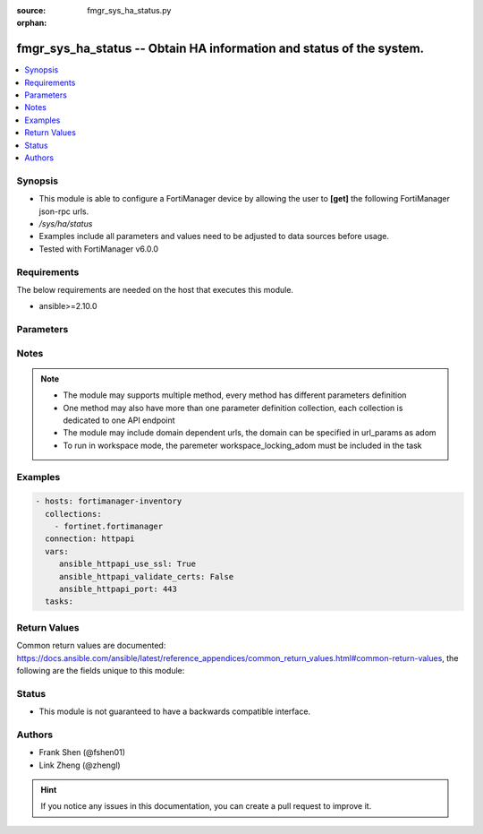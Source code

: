 :source: fmgr_sys_ha_status.py

:orphan:

.. _fmgr_sys_ha_status:

fmgr_sys_ha_status -- Obtain HA information and status of the system.
+++++++++++++++++++++++++++++++++++++++++++++++++++++++++++++++++++++

.. versionadded:: 2.10

.. contents::
   :local:
   :depth: 1


Synopsis
--------

- This module is able to configure a FortiManager device by allowing the user to **[get]** the following FortiManager json-rpc urls.
- `/sys/ha/status`
- Examples include all parameters and values need to be adjusted to data sources before usage.
- Tested with FortiManager v6.0.0


Requirements
------------
The below requirements are needed on the host that executes this module.

- ansible>=2.10.0



Parameters
----------

.. raw:: html

 <ul>
 <li><span class="li-head">workspace_locking_adom</span> - Acquire the workspace lock if FortiManager is running in workspace mode <span class="li-normal">type: str</span> <span class="li-required">required: false</span> <span class="li-normal"> choices: global, custom dom</span> </li>
 <li><span class="li-head">workspace_locking_timeout</span> - The maximum time in seconds to wait for other users to release workspace lock <span class="li-normal">type: integer</span> <span class="li-required">required: false</span>  <span class="li-normal">default: 300</span> </li>
 <li><span class="li-head">parameters for method: [get]</span> - Obtain HA information and status of the system. Read-only.</li>
 <ul class="ul-self">
 </ul>
 </ul>






Notes
-----
.. note::

   - The module may supports multiple method, every method has different parameters definition

   - One method may also have more than one parameter definition collection, each collection is dedicated to one API endpoint

   - The module may include domain dependent urls, the domain can be specified in url_params as adom

   - To run in workspace mode, the paremeter workspace_locking_adom must be included in the task

Examples
--------

.. code-block:: yaml+jinja

 - hosts: fortimanager-inventory
   collections:
     - fortinet.fortimanager
   connection: httpapi
   vars:
      ansible_httpapi_use_ssl: True
      ansible_httpapi_validate_certs: False
      ansible_httpapi_port: 443
   tasks:



Return Values
-------------


Common return values are documented: https://docs.ansible.com/ansible/latest/reference_appendices/common_return_values.html#common-return-values, the following are the fields unique to this module:


.. raw:: html

 <ul>
 <li><span class="li-return"> return values for method: [get]</span> </li>
 <ul class="ul-self">
 <li><span class="li-return">data</span>
 - No description for the parameter <span class="li-normal">type: dict</span> <ul class="ul-self">
 <li> <span class="li-return"> clusterid </span> - No description for the parameter <span class="li-normal">type: int</span>  <span class="li-normal">example: 1</span>  </li>
 <li> <span class="li-return"> hb-interval </span> - No description for the parameter <span class="li-normal">type: int</span>  <span class="li-normal">example: 5</span>  </li>
 <li> <span class="li-return"> hb-lost-threshold </span> - No description for the parameter <span class="li-normal">type: int</span>  <span class="li-normal">example: 3</span>  </li>
 <li> <span class="li-return"> members </span> - No description for the parameter <span class="li-normal">type: array</span> <ul class="ul-self">
 <li> <span class="li-return"> ip </span> - No description for the parameter <span class="li-normal">type: str</span>  </li>
 <li> <span class="li-return"> role </span> - No description for the parameter <span class="li-normal">type: str</span>  </li>
 <li> <span class="li-return"> serinalno </span> - No description for the parameter <span class="li-normal">type: str</span>  </li>
 <li> <span class="li-return"> status </span> - No description for the parameter <span class="li-normal">type: str</span>  </li>
 </ul>
 <li> <span class="li-return"> password </span> - No description for the parameter <span class="li-normal">type: array</span> <ul class="ul-self">
 <li><span class="li-return">{no-name}</span> - No description for the parameter <span class="li-normal">type: str</span>  </li>
 </ul>
 <li> <span class="li-return"> role </span> - No description for the parameter <span class="li-normal">type: str</span>  </li>
 <li> <span class="li-return"> status </span> - No description for the parameter <span class="li-normal">type: str</span>  </li>
 </ul>
 <li><span class="li-return">status</span>
 - No description for the parameter <span class="li-normal">type: dict</span> <ul class="ul-self">
 <li> <span class="li-return"> code </span> - No description for the parameter <span class="li-normal">type: int</span>  </li>
 <li> <span class="li-return"> message </span> - No description for the parameter <span class="li-normal">type: str</span>  </li>
 </ul>
 <li><span class="li-return">url</span>
 - No description for the parameter <span class="li-normal">type: str</span>  <span class="li-normal">example: /sys/ha/status</span>  </li>
 </ul>
 </ul>





Status
------

- This module is not guaranteed to have a backwards compatible interface.


Authors
-------

- Frank Shen (@fshen01)
- Link Zheng (@zhengl)


.. hint::

    If you notice any issues in this documentation, you can create a pull request to improve it.



